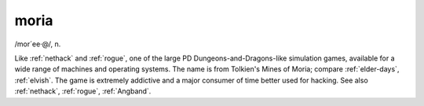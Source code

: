 .. _moria:

============================================================
moria
============================================================

/mor´ee·\@/, n\.

Like :ref:`nethack` and :ref:`rogue`\, one of the large PD Dungeons-and-Dragons-like simulation games, available for a wide range of machines and operating systems.
The name is from Tolkien's Mines of Moria; compare :ref:`elder-days`\, :ref:`elvish`\.
The game is extremely addictive and a major consumer of time better used for hacking.
See also :ref:`nethack`\, :ref:`rogue`\, :ref:`Angband`\.

